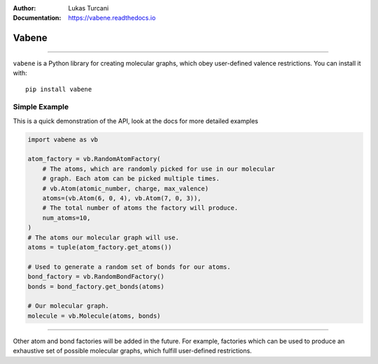 :Author: Lukas Turcani
:Documentation: https://vabene.readthedocs.io

.. image:: https://i.imgur.com/ifNvkO4.jpg

Vabene
======

.. image:: https://travis-ci.com/lukasturcani/vabene.svg?branch=master
    :target: https://travis-ci.com/github/lukasturcani/vabene

.. image:: https://readthedocs.org/projects/vabene/badge/?version=latest
    :target: https://vabene.readthedocs.io

----

``vabene`` is a Python library for creating molecular graphs, which
obey user-defined valence restrictions. You can install it with::

    pip install vabene


Simple Example
---------------

This is a quick demonstration of the API, look at the docs for more
detailed examples

.. code-block:: python

    import vabene as vb

    atom_factory = vb.RandomAtomFactory(
        # The atoms, which are randomly picked for use in our molecular
        # graph. Each atom can be picked multiple times.
        # vb.Atom(atomic_number, charge, max_valence)
        atoms=(vb.Atom(6, 0, 4), vb.Atom(7, 0, 3)),
        # The total number of atoms the factory will produce.
        num_atoms=10,
    )
    # The atoms our molecular graph will use.
    atoms = tuple(atom_factory.get_atoms())

    # Used to generate a random set of bonds for our atoms.
    bond_factory = vb.RandomBondFactory()
    bonds = bond_factory.get_bonds(atoms)

    # Our molecular graph.
    molecule = vb.Molecule(atoms, bonds)

----

Other atom and bond factories will be added in the future. For example,
factories which can be used to produce an exhaustive set of possible
molecular graphs, which fulfill user-defined restrictions.

